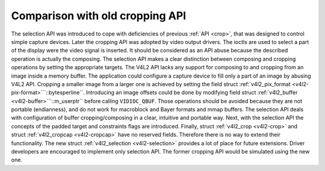 
================================
Comparison with old cropping API
================================

The selection API was introduced to cope with deficiencies of previous :ref:`API <crop>`, that was designed to control simple capture devices. Later the cropping API was adopted
by video output drivers. The ioctls are used to select a part of the display were the video signal is inserted. It should be considered as an API abuse because the described
operation is actually the composing. The selection API makes a clear distinction between composing and cropping operations by setting the appropriate targets. The V4L2 API lacks
any support for composing to and cropping from an image inside a memory buffer. The application could configure a capture device to fill only a part of an image by abusing V4L2
API. Cropping a smaller image from a larger one is achieved by setting the field struct :ref:`v4l2_pix_format <v4l2-pix-format>```::bytesperline``. Introducing an image offsets
could be done by modifying field struct :ref:`v4l2_buffer <v4l2-buffer>```::m_userptr`` before calling ``VIDIOC_QBUF``. Those operations should be avoided because they are not
portable (endianness), and do not work for macroblock and Bayer formats and mmap buffers. The selection API deals with configuration of buffer cropping/composing in a clear,
intuitive and portable way. Next, with the selection API the concepts of the padded target and constraints flags are introduced. Finally, struct :ref:`v4l2_crop <v4l2-crop>` and
struct :ref:`v4l2_cropcap <v4l2-cropcap>` have no reserved fields. Therefore there is no way to extend their functionality. The new struct
:ref:`v4l2_selection <v4l2-selection>` provides a lot of place for future extensions. Driver developers are encouraged to implement only selection API. The former cropping API
would be simulated using the new one.
